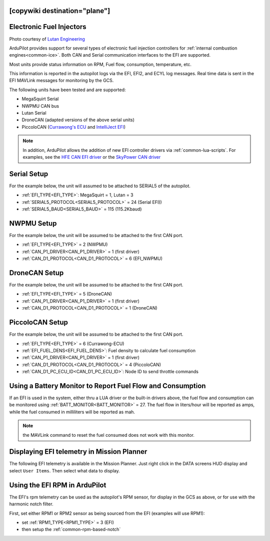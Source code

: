 .. _common-efi:
[copywiki destination="plane"]
=========================
Electronic Fuel Injectors
=========================


.. image:: ../../../images/efi.jpg

Photo courtesy of `Lutan Engineering <https://www.lutanefi.com/en/products/uavengine>`__

ArduPilot provides support for several types of electronic fuel injection controllers for :ref:`internal combustion engines<common-ice>`. Both CAN and Serial communication interfaces to the EFI are supported.

Most units provide status information on RPM, Fuel flow, consumption, temperature, etc.

This information is reported in the autopilot logs via the EFI, EFI2, and ECYL log messages. Real time data is sent in the EFI MAVLink messages for monitoring by the GCS.

The following units have been tested and are supported:

- MegaSquirt Serial
- NWPMU CAN bus
- Lutan Serial
- DroneCAN (adapted versions of the above serial units)
- PiccoloCAN (`Currawong's ECU <https://www.currawong.aero/ecu/>`__ and `IntelliJect EFI <https://power4flight.com/uav-engine-products/uav-engine-control-units/intelliject-efi/>`__)

.. note:: In addition, ArduPilot allows the addition of new EFI controller drivers via :ref:`common-lua-scripts`. For examples, see the `HFE CAN EFI driver <https://github.com/ArduPilot/ardupilot/blob/master/libraries/AP_Scripting/drivers/EFI_HFE.md>`__ or the `SkyPower CAN driver <https://github.com/ArduPilot/ardupilot/blob/master/libraries/AP_Scripting/drivers/EFI_SkyPower.md>`__

Serial Setup
============

For the example below, the unit will assumed to be attached to SERIAL5 of the autopilot.

- :ref:`EFI_TYPE<EFI_TYPE>`: MegaSquirt = 1, Lutan = 3
- :ref:`SERIAL5_PROTOCOL<SERIAL5_PROTOCOL>` = 24 (Serial EFI))
- :ref:`SERIAL5_BAUD<SERIAL5_BAUD>` = 115 (115.2Kbaud)

NWPMU Setup
===========

For the example below, the unit will be assumed to be attached to the first CAN port.

- :ref:`EFI_TYPE<EFI_TYPE>` = 2 (NWPMU)
- :ref:`CAN_P1_DRIVER<CAN_P1_DRIVER>` = 1 (first driver)
- :ref:`CAN_D1_PROTOCOL<CAN_D1_PROTOCOL>` = 6 (EFI_NWPMU)

DroneCAN Setup
==============

For the example below, the unit will be assumed to be attached to the first CAN port.

- :ref:`EFI_TYPE<EFI_TYPE>` = 5 (DroneCAN)
- :ref:`CAN_P1_DRIVER<CAN_P1_DRIVER>` = 1 (first driver)
- :ref:`CAN_D1_PROTOCOL<CAN_D1_PROTOCOL>` = 1 (DroneCAN)

PiccoloCAN Setup
================

For the example below, the unit will be assumed to be attached to the first CAN port.

- :ref:`EFI_TYPE<EFI_TYPE>` = 6 (Currawong-ECU)
- :ref:`EFI_FUEL_DENS<EFI_FUEL_DENS>`: Fuel density to calculate fuel consumption
- :ref:`CAN_P1_DRIVER<CAN_P1_DRIVER>` = 1 (first driver)
- :ref:`CAN_D1_PROTOCOL<CAN_D1_PROTOCOL>` = 4 (PiccoloCAN)
- :ref:`CAN_D1_PC_ECU_ID<CAN_D1_PC_ECU_ID>`: Node ID to send throttle commands

Using a Battery Monitor to Report Fuel Flow and Consumption
===========================================================

If an EFI is used in the system, either thru a LUA driver or the built-in drivers above, the fuel flow and consumption can be monitored using :ref:`BATT_MONITOR<BATT_MONITOR>` = 27. The fuel flow in liters/hour will be reported as amps, while the fuel consumed in milliliters will be reported as mah.

.. note:: the MAVLink command to reset the fuel consumed does not work with this monitor.

Displaying EFI telemetry in Mission Planner
===========================================

The following EFI telemetry is available in the Mission Planner. Just right click in the DATA screens HUD display and select ``User Items``. Then select what data to display.

.. image:: ../../../images/mp_efi_hud_items.jpg
   :target: ../../_images/mp_efi_hud_items.jpg

Using the EFI RPM in ArduPilot
==============================

The EFI's rpm telemetry can be used as the autopilot's RPM sensor, for display in the GCS as above, or for use with the harmonic notch filter.

First, set either RPM1 or RPM2 sensor as being sourced from the EFI (examples will use RPM1):

- set :ref:`RPM1_TYPE<RPM1_TYPE>` = 3 (EFI)
- then setup the :ref:`common-rpm-based-notch`
